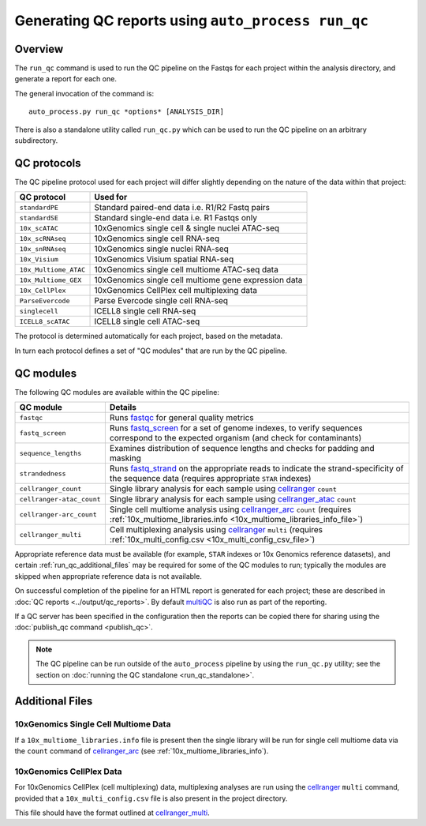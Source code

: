 Generating QC reports using ``auto_process run_qc``
===================================================

--------
Overview
--------

The ``run_qc`` command is used to run the QC pipeline on the
Fastqs for each project within the analysis directory, and
generate a report for each one.

The general invocation of the command is:

::

   auto_process.py run_qc *options* [ANALYSIS_DIR]

There is also a standalone utility called ``run_qc.py`` which
can be used to run the QC pipeline on an arbitrary subdirectory.

------------
QC protocols
------------

The QC pipeline protocol used for each project will differ slightly
depending on the nature of the data within that project:

===================== ==========================
QC protocol           Used for
===================== ==========================
``standardPE``        Standard paired-end data i.e. R1/R2 Fastq pairs
``standardSE``        Standard single-end data i.e. R1 Fastqs only
``10x_scATAC``        10xGenomics single cell & single nuclei ATAC-seq
``10x_scRNAseq``      10xGenomics single cell RNA-seq
``10x_snRNAseq``      10xGenomics single nuclei RNA-seq
``10x_Visium``        10xGenomics Visium spatial RNA-seq
``10x_Multiome_ATAC`` 10xGenomics single cell multiome ATAC-seq data
``10x_Multiome_GEX``  10xGenomics single cell multiome gene expression data
``10x_CellPlex``      10xGenomics CellPlex cell multiplexing data
``ParseEvercode``     Parse Evercode single cell RNA-seq
``singlecell``        ICELL8 single cell RNA-seq
``ICELL8_scATAC``     ICELL8 single cell ATAC-seq
===================== ==========================

The protocol is determined automatically for each project, based
on the metadata.

In turn each protocol defines a set of "QC modules" that are run
by the QC pipeline.

----------
QC modules
----------

The following QC modules are available within the QC pipeline:

========================= ======================
QC module                 Details
========================= ======================
``fastqc``                Runs `fastqc`_ for general quality metrics
``fastq_screen``          Runs `fastq_screen`_ for a set of genome
                          indexes, to verify sequences correspond to
                          the expected organism (and check for
                          contaminants)
``sequence_lengths``      Examines distribution of sequence lengths
                          and checks for padding and masking
``strandedness``          Runs `fastq_strand`_ on the appropriate
                          reads to indicate the strand-specificity of
                          the sequence data (requires appropriate
			  ``STAR`` indexes)
``cellranger_count``      Single library analysis for each sample using
                          `cellranger`_ ``count``
``cellranger-atac_count`` Single library analysis for each sample using
                          `cellranger_atac`_ ``count``
``cellranger-arc_count``  Single cell multiome analysis using
                          `cellranger_arc`_ ``count`` (requires
                          :ref:`10x_multiome_libraries.info <10x_multiome_libraries_info_file>`)
``cellranger_multi``      Cell multiplexing analysis using
                          `cellranger`_ ``multi`` (requires
                          :ref:`10x_multi_config.csv <10x_multi_config_csv_file>`)
========================= ======================

Appropriate reference data must be available (for example,
``STAR`` indexes or 10x Genomics reference datasets), and
certain :ref:`run_qc_additional_files` may be required for
some of the QC modules to run; typically the modules are
skipped when appropriate reference data is not available.

.. _fastqc:  http://www.bioinformatics.babraham.ac.uk/projects/fastqc/
.. _fastq_screen: http://www.bioinformatics.babraham.ac.uk/projects/fastq_screen/
.. _fastq_strand: https://genomics-bcftbx.readthedocs.io/en/latest/reference/qc_pipeline.html#fastq-strand
.. _cellranger: https://support.10xgenomics.com/single-cell-gene-expression/software/pipelines/latest/what-is-cell-ranger
.. _cellranger_atac: https://support.10xgenomics.com/single-cell-atac/software/pipelines/latest/what-is-cell-ranger-atac
.. _cellranger_arc: https://support.10xgenomics.com/single-cell-multiome-atac-gex/software/pipelines/latest/what-is-cell-ranger-arc
.. _multiqc: http://multiqc.info/

On successful completion of the pipeline for an HTML report is
generated for each project; these are described in
:doc:`QC reports <../output/qc_reports>`. By default `multiQC`_
is also run as part of the reporting.

If a QC server has been specified in the configuration then the
reports can be copied there for sharing using the
:doc:`publish_qc command <publish_qc>`.

.. note::

   The QC pipeline can be run outside of the ``auto_process``
   pipeline by using the ``run_qc.py`` utility; see the
   section on :doc:`running the QC standalone <run_qc_standalone>`.

.. _run_qc_additional_files:

----------------
Additional Files
----------------

.. _10x_multiome_libraries_info_file:

10xGenomics Single Cell Multiome Data
*************************************

If a ``10x_multiome_libraries.info`` file is present then the single
library will be run for single cell multiome data via the ``count``
command of `cellranger_arc`_ (see :ref:`10x_multiome_libraries_info`).

.. _10x_multi_config_csv_file:

10xGenomics CellPlex Data
*************************

For 10xGenomics CellPlex (cell multiplexing) data, multiplexing
analyses are run using the `cellranger`_ ``multi`` command, provided
that a ``10x_multi_config.csv`` file is also present in the project
directory.

This file should have the format outlined at `cellranger_multi`_.

.. _cellranger_multi: https://support.10xgenomics.com/single-cell-gene-expression/software/pipelines/latest/using/multi#cellranger-multi

